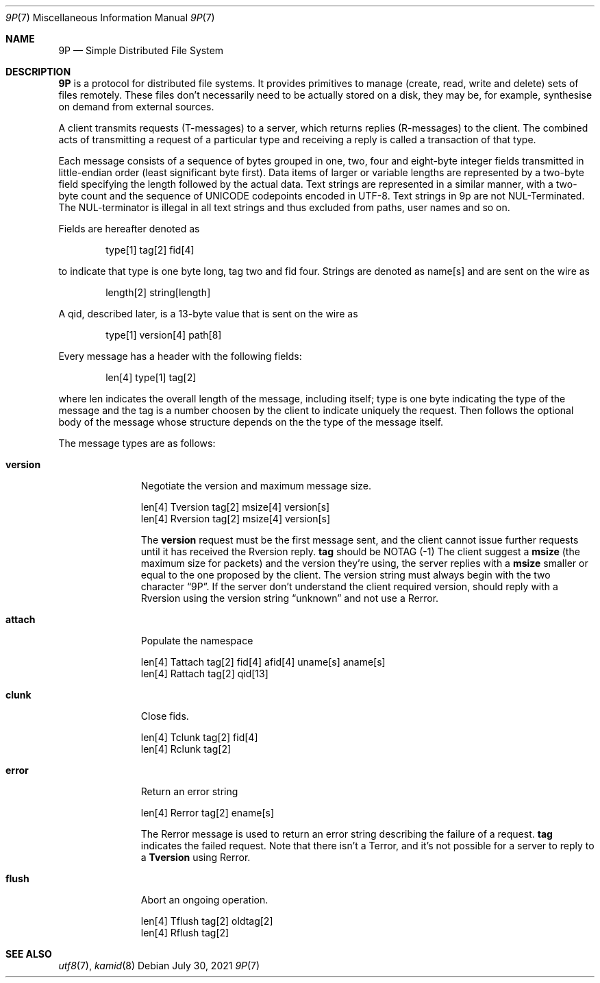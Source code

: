 .\" Copyright (c) 2021 Omar Polo <op@omarpolo.com>
.\"
.\" Permission to use, copy, modify, and distribute this software for any
.\" purpose with or without fee is hereby granted, provided that the above
.\" copyright notice and this permission notice appear in all copies.
.\"
.\" THE SOFTWARE IS PROVIDED "AS IS" AND THE AUTHOR DISCLAIMS ALL WARRANTIES
.\" WITH REGARD TO THIS SOFTWARE INCLUDING ALL IMPLIED WARRANTIES OF
.\" MERCHANTABILITY AND FITNESS. IN NO EVENT SHALL THE AUTHOR BE LIABLE FOR
.\" ANY SPECIAL, DIRECT, INDIRECT, OR CONSEQUENTIAL DAMAGES OR ANY DAMAGES
.\" WHATSOEVER RESULTING FROM LOSS OF USE, DATA OR PROFITS, WHETHER IN AN
.\" ACTION OF CONTRACT, NEGLIGENCE OR OTHER TORTIOUS ACTION, ARISING OUT OF
.\" OR IN CONNECTION WITH THE USE OR PERFORMANCE OF THIS SOFTWARE.
.\"
.Dd $Mdocdate: July 30 2021 $
.Dt 9P 7
.Os
.Sh NAME
.Nm 9P
.Nd Simple Distributed File System
.Sh DESCRIPTION
.Nm
is a protocol for distributed file systems.
It provides primitives to manage
.Pq create, read, write and delete
sets of files remotely.
These files don't necessarily need to be actually stored on a disk,
they may be, for example, synthesise on demand from external sources.
.Pp
A client transmits requests
.Pq T-messages
to a server, which returns replies
.Pq R-messages
to the client.
The combined acts of transmitting a request of a particular type and
receiving a reply is called a transaction of that type.
.Pp
Each message consists of a sequence of bytes grouped in one, two, four
and eight-byte integer fields transmitted in little-endian order
.Pq least significant byte first .
Data items of larger or variable lengths are represented by a two-byte
field specifying the length followed by the actual data.
Text strings are represented in a similar manner, with a two-byte
count and the sequence of UNICODE codepoints encoded in UTF-8.
Text strings in 9p are not NUL-Terminated.
The NUL-terminator is illegal in all text strings and thus excluded
from paths, user names and so on.
.Pp
Fields are hereafter denoted as
.Bd -literal -offset indent
type[1] tag[2] fid[4]
.Ed
.Pp
to indicate that type is one byte long, tag two and fid four.
Strings are denoted as name[s] and are sent on the wire as
.Bd -literal -offset indent
length[2] string[length]
.Ed
.Pp
A qid, described later, is a 13-byte value that is sent on the wire as
.Bd -literal -offset indent
type[1] version[4] path[8]
.Ed
.Pp
Every message has a header with the following fields:
.Bd -literal -offset indent
len[4] type[1] tag[2]
.Ed
.Pp
where len indicates the overall length of the message, including
itself; type is one byte indicating the type of the message and the
tag is a number choosen by the client to indicate uniquely the
request.
Then follows the optional body of the message whose structure depends
on the the type of the message itself.
.Pp
The message types are as follows:
.Bl -tag -width versionxx
.It Ic version
Negotiate the version and maximum message size.
.Bd -literal
len[4] Tversion tag[2] msize[4] version[s]
len[4] Rversion tag[2] msize[4] version[s]
.Ed
.Pp
The
.Ic version
request must be the first message sent, and the client cannot issue
further requests until it has received the Rversion reply.
.Cm tag
should be
.Dv NOTAG
.Pq \-1
The client suggest a
.Cm msize
.Pq the maximum size for packets
and the version they're using, the server replies with a
.Cm msize
smaller or equal to the one proposed by the client.
The version string must always begin with the two character
.Dq 9P .
If the server don't understand the client required version, should
reply with a Rversion using the version string
.Dq unknown
and not use a Rerror.
.It Ic attach
Populate the namespace
.Bd -literal
len[4] Tattach tag[2] fid[4] afid[4] uname[s] aname[s]
len[4] Rattach tag[2] qid[13]
.Ed
.It Ic clunk
Close fids.
.Bd -literal
len[4] Tclunk tag[2] fid[4]
len[4] Rclunk tag[2]
.Ed
.It Ic error
Return an error string
.Bd -literal
len[4] Rerror tag[2] ename[s]
.Ed
.Pp
The Rerror message is used to return an error string describing the
failure of a request.
.Cm tag
indicates the failed request.
Note that there isn't a Terror, and it's not possible for a server to
reply to a
.Ic Tversion
using Rerror.
.It Ic flush
Abort an ongoing operation.
.Bd -literal
len[4] Tflush tag[2] oldtag[2]
len[4] Rflush tag[2]
.Ed
.El
.Sh SEE ALSO
.Xr utf8 7 ,
.Xr kamid 8
